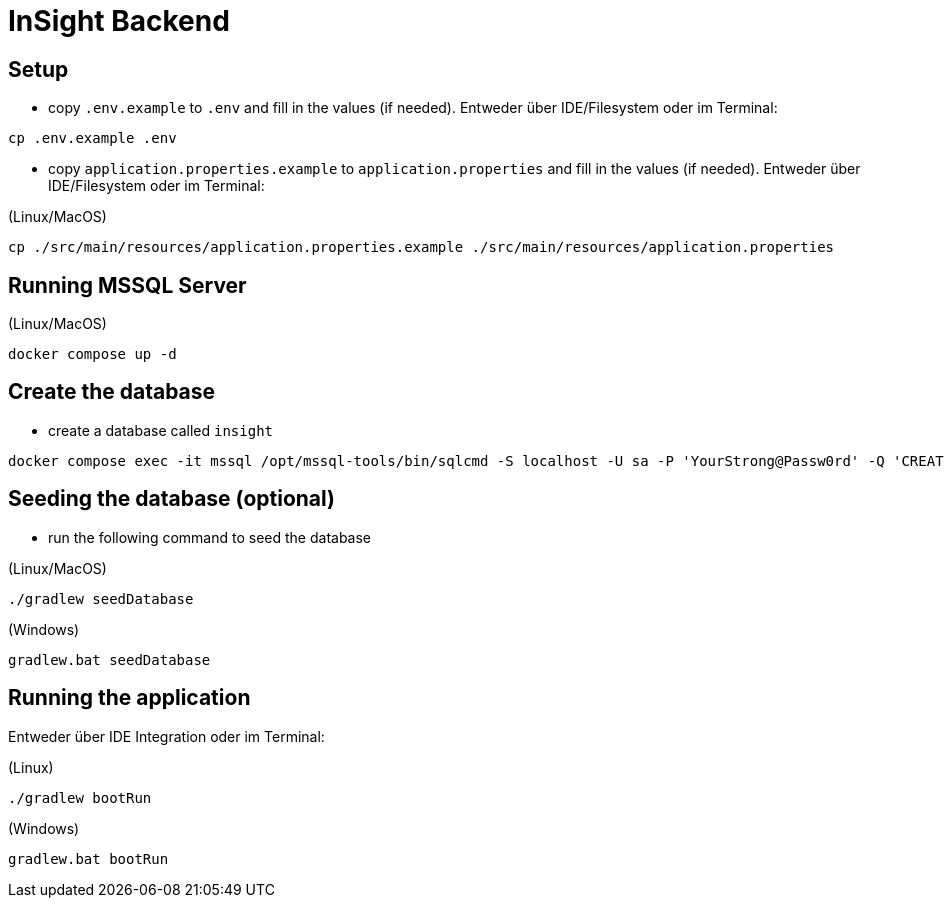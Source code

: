 = InSight Backend

== Setup

- copy `.env.example` to `.env` and fill in the values (if needed). Entweder über IDE/Filesystem oder im Terminal:
[source,bash]
----
cp .env.example .env
----

- copy `application.properties.example` to `application.properties` and fill in the values (if needed). Entweder über IDE/Filesystem oder im Terminal:

(Linux/MacOS)

[source,bash]
----
cp ./src/main/resources/application.properties.example ./src/main/resources/application.properties
----

== Running MSSQL Server

(Linux/MacOS)

[source,bash]
----
docker compose up -d
----

== Create the database

- create a database called `insight`

----
docker compose exec -it mssql /opt/mssql-tools/bin/sqlcmd -S localhost -U sa -P 'YourStrong@Passw0rd' -Q 'CREATE DATABASE insight;'
----

== Seeding the database (optional)

- run the following command to seed the database


(Linux/MacOS)

[source,bash]
----
./gradlew seedDatabase
----

(Windows)

[source,bash]
----
gradlew.bat seedDatabase
----

== Running the application

Entweder über IDE Integration oder im Terminal:

(Linux)

[source,bash]
----
./gradlew bootRun
----

(Windows)

[source,bash]
----
gradlew.bat bootRun
----